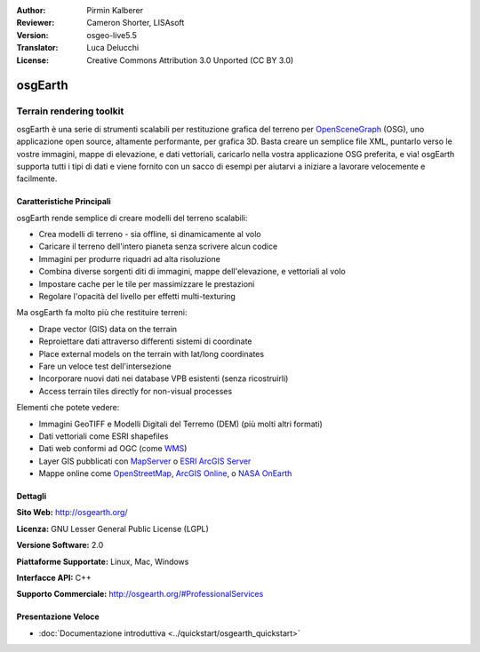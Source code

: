 :Author: Pirmin Kalberer
:Reviewer: Cameron Shorter, LISAsoft
:Version: osgeo-live5.5
:Translator: Luca Delucchi
:License: Creative Commons Attribution 3.0 Unported (CC BY 3.0)

.. image:: ../../images/project_logos/logo-osgearth.gif
  :scale: 100 %
  :alt: project logo
  :align: right
  :target: http://osgearth.org/


osgEarth
================================================================================

Terrain rendering toolkit
~~~~~~~~~~~~~~~~~~~~~~~~~~~~~~~~~~~~~~~~~~~~~~~~~~~~~~~~~~~~~~~~~~~~~~~~~~~~~~~~

osgEarth è una serie di strumenti scalabili per restituzione grafica del terreno
per OpenSceneGraph_ (OSG), uno applicazione open source, altamente performante, 
per grafica 3D.  Basta creare un semplice file XML, puntarlo verso le vostre 
immagini, mappe di elevazione, e dati vettoriali, caricarlo nella vostra applicazione 
OSG preferita, e via!
osgEarth supporta tutti i tipi di dati e viene fornito con un sacco di esempi 
per aiutarvi a iniziare a lavorare velocemente e facilmente. 

.. _OpenSceneGraph: http://www.openscenegraph.org/

.. image:: ../../images/screenshots/1024x768/osgearth.jpg
  :scale: 50 %
  :alt: screenshot
  :align: right

Caratteristiche Principali
--------------------------------------------------------------------------------

osgEarth rende semplice di creare modelli del terreno scalabili:

* Crea modelli di terreno - sia offline, si dinamicamente al volo
* Caricare il terreno dell'intero pianeta senza scrivere alcun codice
* Immagini per produrre riquadri ad alta risoluzione
* Combina diverse sorgenti diti di immagini, mappe dell'elevazione, e vettoriali al volo
* Impostare cache per le tile per massimizzare le prestazioni
* Regolare l'opacità del livello per effetti multi-texturing 

Ma osgEarth fa molto più che restituire terreni: 

* Drape vector (GIS) data on the terrain 
* Reproiettare dati attraverso differenti sistemi di coordinate
* Place external models on the terrain with lat/long coordinates 
* Fare un veloce test dell'intersezione
* Incorporare nuovi dati nei database VPB esistenti (senza ricostruirli) 
* Access terrain tiles directly for non-visual processes 

Elementi che potete vedere:

* Immagini GeoTIFF e Modelli Digitali del Terremo (DEM) (più molti altri formati) 
* Dati vettoriali come ESRI shapefiles 
* Dati web conformi ad OGC (come WMS_) 
* Layer GIS pubblicati con MapServer_ o `ESRI ArcGIS Server`_
* Mappe online come OpenStreetMap_, `ArcGIS Online`_, o `NASA OnEarth`_

.. _WMS: http://www.opengeospatial.org
.. _MapServer: http://mapserver.org
.. _`ESRI ArcGIS Server`: http://www.esri.com/software/arcgis/arcgisserver/
.. _OpenStreetMap: http://openstreetmap.org
.. _`ArcGIS Online`: http://resources.esri.com/arcgisonlineservices/
.. _`NASA OnEarth`: http://onearth.jpl.nasa.gov


Dettagli
--------------------------------------------------------------------------------

**Sito Web:** http://osgearth.org/

**Licenza:** GNU Lesser General Public License (LGPL) 

**Versione Software:** 2.0

**Piattaforme Supportate:** Linux, Mac, Windows

**Interfacce API:** C++

**Supporto Commerciale:** http://osgearth.org/#ProfessionalServices


Presentazione Veloce
--------------------------------------------------------------------------------

* :doc:`Documentazione introduttiva <../quickstart/osgearth_quickstart>`


